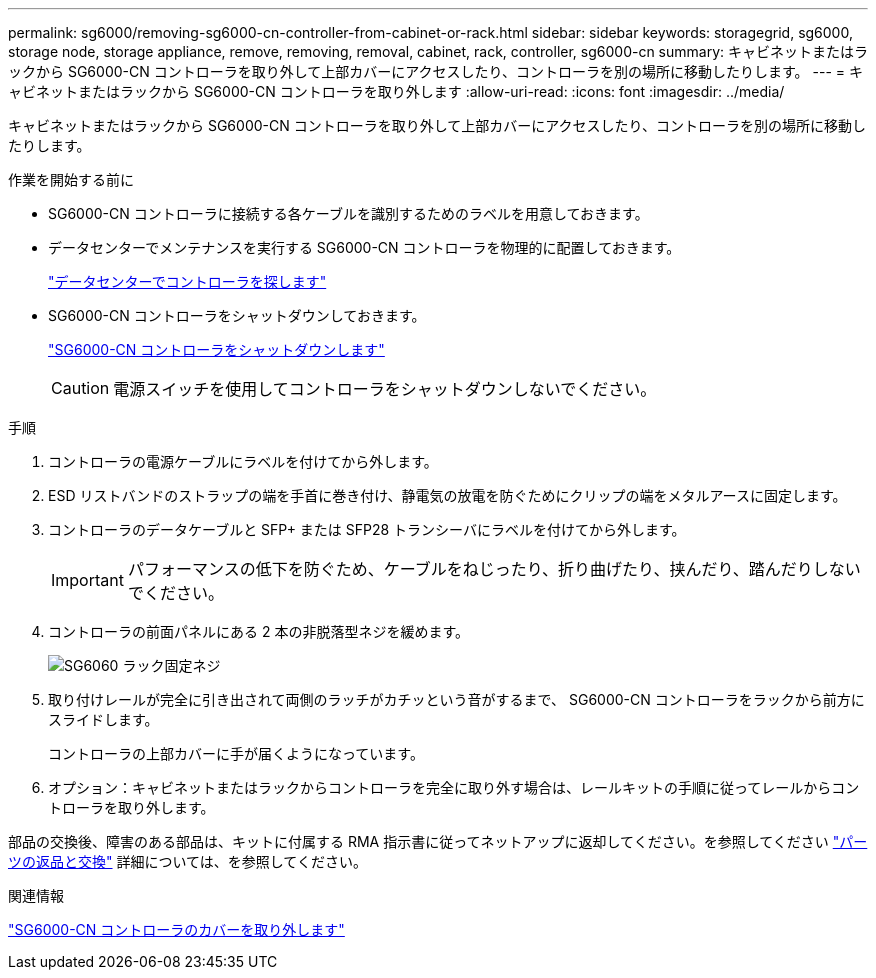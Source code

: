 ---
permalink: sg6000/removing-sg6000-cn-controller-from-cabinet-or-rack.html 
sidebar: sidebar 
keywords: storagegrid, sg6000, storage node, storage appliance, remove, removing, removal, cabinet, rack, controller, sg6000-cn 
summary: キャビネットまたはラックから SG6000-CN コントローラを取り外して上部カバーにアクセスしたり、コントローラを別の場所に移動したりします。 
---
= キャビネットまたはラックから SG6000-CN コントローラを取り外します
:allow-uri-read: 
:icons: font
:imagesdir: ../media/


[role="lead"]
キャビネットまたはラックから SG6000-CN コントローラを取り外して上部カバーにアクセスしたり、コントローラを別の場所に移動したりします。

.作業を開始する前に
* SG6000-CN コントローラに接続する各ケーブルを識別するためのラベルを用意しておきます。
* データセンターでメンテナンスを実行する SG6000-CN コントローラを物理的に配置しておきます。
+
link:locating-controller-in-data-center.html["データセンターでコントローラを探します"]

* SG6000-CN コントローラをシャットダウンしておきます。
+
link:shutting-down-sg6000-cn-controller.html["SG6000-CN コントローラをシャットダウンします"]

+

CAUTION: 電源スイッチを使用してコントローラをシャットダウンしないでください。



.手順
. コントローラの電源ケーブルにラベルを付けてから外します。
. ESD リストバンドのストラップの端を手首に巻き付け、静電気の放電を防ぐためにクリップの端をメタルアースに固定します。
. コントローラのデータケーブルと SFP+ または SFP28 トランシーバにラベルを付けてから外します。
+

IMPORTANT: パフォーマンスの低下を防ぐため、ケーブルをねじったり、折り曲げたり、挟んだり、踏んだりしないでください。

. コントローラの前面パネルにある 2 本の非脱落型ネジを緩めます。
+
image::../media/sg6060_rack_retaining_screws.png[SG6060 ラック固定ネジ]

. 取り付けレールが完全に引き出されて両側のラッチがカチッという音がするまで、 SG6000-CN コントローラをラックから前方にスライドします。
+
コントローラの上部カバーに手が届くようになっています。

. オプション：キャビネットまたはラックからコントローラを完全に取り外す場合は、レールキットの手順に従ってレールからコントローラを取り外します。


部品の交換後、障害のある部品は、キットに付属する RMA 指示書に従ってネットアップに返却してください。を参照してください https://mysupport.netapp.com/site/info/rma["パーツの返品と交換"^] 詳細については、を参照してください。

.関連情報
link:removing-sg6000-cn-controller-cover.html["SG6000-CN コントローラのカバーを取り外します"]
